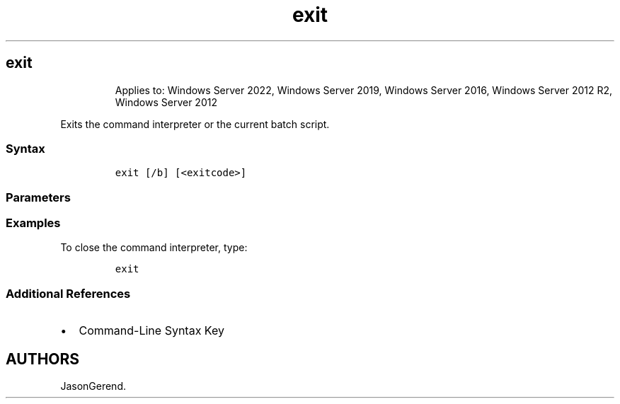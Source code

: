 '\" t
.\" Automatically generated by Pandoc 2.17.0.1
.\"
.TH "exit" 1 "" "" "" ""
.hy
.SH exit
.RS
.PP
Applies to: Windows Server 2022, Windows Server 2019, Windows Server
2016, Windows Server 2012 R2, Windows Server 2012
.RE
.PP
Exits the command interpreter or the current batch script.
.SS Syntax
.IP
.nf
\f[C]
exit [/b] [<exitcode>]
\f[R]
.fi
.SS Parameters
.PP
.TS
tab(@);
lw(31.5n) lw(38.5n).
T{
Parameter
T}@T{
Description
T}
_
T{
/b
T}@T{
Exits the current batch script instead of exiting Cmd.exe.
If executed from outside a batch script, exits Cmd.exe.
T}
T{
\f[C]<exitcode>\f[R]
T}@T{
Specifies a numeric number.
If \f[B]/b\f[R] is specified, the ERRORLEVEL environment variable is set
to that number.
If you are quitting the command interpreter, the process exit code is
set to that number.
T}
T{
/?
T}@T{
Displays help at the command prompt.
T}
.TE
.SS Examples
.PP
To close the command interpreter, type:
.IP
.nf
\f[C]
exit
\f[R]
.fi
.SS Additional References
.IP \[bu] 2
Command-Line Syntax Key
.SH AUTHORS
JasonGerend.
